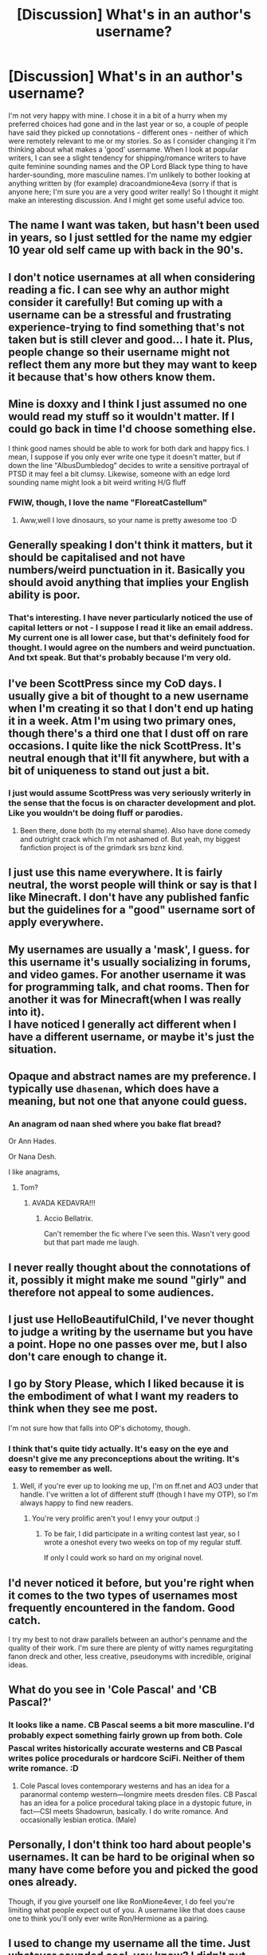 #+TITLE: [Discussion] What's in an author's username?

* [Discussion] What's in an author's username?
:PROPERTIES:
:Score: 12
:DateUnix: 1471427866.0
:DateShort: 2016-Aug-17
:FlairText: Discussion
:END:
I'm not very happy with mine. I chose it in a bit of a hurry when my preferred choices had gone and in the last year or so, a couple of people have said they picked up connotations - different ones - neither of which were remotely relevant to me or my stories. So as I consider changing it I'm thinking about what makes a 'good' username. When I look at popular writers, I can see a slight tendency for shipping/romance writers to have quite feminine sounding names and the OP Lord Black type thing to have harder-sounding, more masculine names. I'm unlikely to bother looking at anything written by (for example) dracoandmione4eva (sorry if that is anyone here; I'm sure you are a very good writer really! So I thought it might make an interesting discussion. And I might get some useful advice too.


** The name I want was taken, but hasn't been used in years, so I just settled for the name my edgier 10 year old self came up with back in the 90's.
:PROPERTIES:
:Author: Lord_Anarchy
:Score: 10
:DateUnix: 1471435186.0
:DateShort: 2016-Aug-17
:END:


** I don't notice usernames at all when considering reading a fic. I can see why an author might consider it carefully! But coming up with a username can be a stressful and frustrating experience-trying to find something that's not taken but is still clever and good... I hate it. Plus, people change so their username might not reflect them any more but they may want to keep it because that's how others know them.
:PROPERTIES:
:Author: boomberrybella
:Score: 6
:DateUnix: 1471446356.0
:DateShort: 2016-Aug-17
:END:


** Mine is doxxy and I think I just assumed no one would read my stuff so it wouldn't matter. If I could go back in time I'd choose something else.

I think good names should be able to work for both dark and happy fics. I mean, I suppose if you only ever write one type it doesn't matter, but if down the line "AlbusDumbledog" decides to write a sensitive portrayal of PTSD it may feel a bit clumsy. Likewise, someone with an edge lord sounding name might look a bit weird writing H/G fluff
:PROPERTIES:
:Author: FloreatCastellum
:Score: 7
:DateUnix: 1471429027.0
:DateShort: 2016-Aug-17
:END:

*** FWIW, though, I love the name "FloreatCastellum"
:PROPERTIES:
:Author: TychoTyrannosaurus
:Score: 6
:DateUnix: 1471450491.0
:DateShort: 2016-Aug-17
:END:

**** Aww,well I love dinosaurs, so your name is pretty awesome too :D
:PROPERTIES:
:Author: FloreatCastellum
:Score: 1
:DateUnix: 1471450882.0
:DateShort: 2016-Aug-17
:END:


** Generally speaking I don't think it matters, but it should be capitalised and not have numbers/weird punctuation in it. Basically you should avoid anything that implies your English ability is poor.
:PROPERTIES:
:Author: Taure
:Score: 7
:DateUnix: 1471442190.0
:DateShort: 2016-Aug-17
:END:

*** That's interesting. I have never particularly noticed the use of capital letters or not - I suppose I read it like an email address. My current one is all lower case, but that's definitely food for thought. I would agree on the numbers and weird punctuation. And txt speak. But that's probably because I'm very old.
:PROPERTIES:
:Score: 4
:DateUnix: 1471442511.0
:DateShort: 2016-Aug-17
:END:


** I've been ScottPress since my CoD days. I usually give a bit of thought to a new username when I'm creating it so that I don't end up hating it in a week. Atm I'm using two primary ones, though there's a third one that I dust off on rare occasions. I quite like the nick ScottPress. It's neutral enough that it'll fit anywhere, but with a bit of uniqueness to stand out just a bit.
:PROPERTIES:
:Author: ScottPress
:Score: 3
:DateUnix: 1471435915.0
:DateShort: 2016-Aug-17
:END:

*** I just would assume ScottPress was very seriously writerly in the sense that the focus is on character development and plot. Like you wouldn't be doing fluff or parodies.
:PROPERTIES:
:Author: riddlewriting
:Score: 3
:DateUnix: 1471462556.0
:DateShort: 2016-Aug-18
:END:

**** Been there, done both (to my eternal shame). Also have done comedy and outright crack which I'm not ashamed of. But yeah, my biggest fanfiction project is of the grimdark srs bznz kind.
:PROPERTIES:
:Author: ScottPress
:Score: 2
:DateUnix: 1471470015.0
:DateShort: 2016-Aug-18
:END:


** I just use this name everywhere. It is fairly neutral, the worst people will think or say is that I like Minecraft. I don't have any published fanfic but the guidelines for a "good" username sort of apply everywhere.
:PROPERTIES:
:Author: DZCreeper
:Score: 2
:DateUnix: 1471433392.0
:DateShort: 2016-Aug-17
:END:


** My usernames are usually a 'mask', I guess. for this username it's usually socializing in forums, and video games. For another username it was for programming talk, and chat rooms. Then for another it was for Minecraft(when I was really into it).\\
I have noticed I generally act different when I have a different username, or maybe it's just the situation.
:PROPERTIES:
:Author: Missing_Minus
:Score: 2
:DateUnix: 1471435066.0
:DateShort: 2016-Aug-17
:END:


** Opaque and abstract names are my preference. I typically use =dhasenan=, which does have a meaning, but not one that anyone could guess.
:PROPERTIES:
:Score: 2
:DateUnix: 1471458131.0
:DateShort: 2016-Aug-17
:END:

*** An anagram od naan shed where you bake flat bread?

Or Ann Hades.

Or Nana Desh.

I like anagrams,
:PROPERTIES:
:Author: viol8er
:Score: 2
:DateUnix: 1471458847.0
:DateShort: 2016-Aug-17
:END:

**** Tom?
:PROPERTIES:
:Score: 4
:DateUnix: 1471460541.0
:DateShort: 2016-Aug-17
:END:

***** AVADA KEDAVRA!!!
:PROPERTIES:
:Author: viol8er
:Score: 4
:DateUnix: 1471460608.0
:DateShort: 2016-Aug-17
:END:

****** Accio Bellatrix.

Can't remember the fic where I've seen this. Wasn't very good but that part made me laugh.
:PROPERTIES:
:Author: AnIndividualist
:Score: 2
:DateUnix: 1471507132.0
:DateShort: 2016-Aug-18
:END:


** I never really thought about the connotations of it, possibly it might make me sound "girly" and therefore not appeal to some audiences.
:PROPERTIES:
:Author: chatterchick
:Score: 2
:DateUnix: 1471468865.0
:DateShort: 2016-Aug-18
:END:


** I just use HelloBeautifulChild, I've never thought to judge a writing by the username but you have a point. Hope no one passes over me, but I also don't care enough to change it.
:PROPERTIES:
:Author: HelloBeautifulChild
:Score: 1
:DateUnix: 1471438061.0
:DateShort: 2016-Aug-17
:END:


** I go by Story Please, which I liked because it is the embodiment of what I want my readers to think when they see me post.

I'm not sure how that falls into OP's dichotomy, though.
:PROPERTIES:
:Author: Oniknight
:Score: 1
:DateUnix: 1471446041.0
:DateShort: 2016-Aug-17
:END:

*** I think that's quite tidy actually. It's easy on the eye and doesn't give me any preconceptions about the writing. It's easy to remember as well.
:PROPERTIES:
:Score: 1
:DateUnix: 1471447890.0
:DateShort: 2016-Aug-17
:END:

**** Well, if you're ever up to looking me up, I'm on ff.net and AO3 under that handle. I've written a lot of different stuff (though I have my OTP), so I'm always happy to find new readers.
:PROPERTIES:
:Author: Oniknight
:Score: 1
:DateUnix: 1471453667.0
:DateShort: 2016-Aug-17
:END:

***** You're very prolific aren't you! I envy your output :)
:PROPERTIES:
:Score: 1
:DateUnix: 1471468480.0
:DateShort: 2016-Aug-18
:END:

****** To be fair, I did participate in a writing contest last year, so I wrote a oneshot every two weeks on top of my regular stuff.

If only I could work so hard on my original novel.
:PROPERTIES:
:Author: Oniknight
:Score: 1
:DateUnix: 1471482751.0
:DateShort: 2016-Aug-18
:END:


** I'd never noticed it before, but you're right when it comes to the two types of usernames most frequently encountered in the fandom. Good catch.

I try my best to not draw parallels between an author's penname and the quality of their work. I'm sure there are plenty of witty names regurgitating fanon dreck and other, less creative, pseudonyms with incredible, original ideas.
:PROPERTIES:
:Author: MacsenWledig
:Score: 1
:DateUnix: 1471447860.0
:DateShort: 2016-Aug-17
:END:


** What do you see in 'Cole Pascal' and 'CB Pascal?'
:PROPERTIES:
:Author: viol8er
:Score: 1
:DateUnix: 1471449283.0
:DateShort: 2016-Aug-17
:END:

*** It looks like a name. CB Pascal seems a bit more masculine. I'd probably expect something fairly grown up from both. Cole Pascal writes historically accurate westerns and CB Pascal writes police procedurals or hardcore SciFi. Neither of them write romance. :D
:PROPERTIES:
:Score: 4
:DateUnix: 1471452524.0
:DateShort: 2016-Aug-17
:END:

**** Cole Pascal loves contemporary westerns and has an idea for a paranormal contemp western---longmire meets dresden files. CB Pascal has an idea for a police procedural taking place in a dystopic future, in fact---CSI meets Shadowrun, basically. I do write romance. And occasionally lesbian erotica. (Male)
:PROPERTIES:
:Author: viol8er
:Score: 2
:DateUnix: 1471458563.0
:DateShort: 2016-Aug-17
:END:


** Personally, I don't think too hard about people's usernames. It can be hard to be original when so many have come before you and picked the good ones already.

Though, if you give yourself one like RonMione4ever, I do feel you're limiting what people expect out of you. A username like that does cause one to think you'll only ever write Ron/Hermione as a pairing.
:PROPERTIES:
:Author: Lucylouluna
:Score: 1
:DateUnix: 1471463729.0
:DateShort: 2016-Aug-18
:END:


** I used to change my username all the time. Just whatever sounded cool, you know? I didn't put much thought into the connotations, I just wanted to not get bored of it within a few months.
:PROPERTIES:
:Author: Selethe
:Score: 1
:DateUnix: 1471465729.0
:DateShort: 2016-Aug-18
:END:


** I chose my pen name from a phrase in a song that was playing while I was creating my account: asecretchord. As far as I know, the site where it was created was not case sensitive at the time or I was just too lazy to make it upper and lower case. /shrugs/ At any rate, I like it and it's easy to remember. I have no idea what it might connote, but readers seem to like my stories, even if my ship is "problematic."
:PROPERTIES:
:Author: throwaway01091960
:Score: 1
:DateUnix: 1471469564.0
:DateShort: 2016-Aug-18
:END:


** As a reader I have never given it a second thought. As a writer mine (Relish Redshoes) was a nod to the first (and trifle obscure) fandom I ever wrote for.

It definitely isn't gushy or shippy, but isn't a butch, maschismo one either.

I suppose it sounds /vaguely/ saucy? I don't know if that's a good thing or not.
:PROPERTIES:
:Author: Judy-Lee
:Score: 1
:DateUnix: 1471472944.0
:DateShort: 2016-Aug-18
:END:

*** That seems familiar. Have I seen you in the Teacher's Lounge? Not recently though.
:PROPERTIES:
:Score: 1
:DateUnix: 1471516178.0
:DateShort: 2016-Aug-18
:END:

**** You sure have, I love the Teacher's Lounge though I hardly get there these days.
:PROPERTIES:
:Author: Judy-Lee
:Score: 1
:DateUnix: 1471517456.0
:DateShort: 2016-Aug-18
:END:


** I'm one of those people that frequently change or have a new username each week. I have been known through various sites and such as different names and they're normally somehow related to my personality.
:PROPERTIES:
:Author: ModernDayWeeaboo
:Score: 1
:DateUnix: 1471477409.0
:DateShort: 2016-Aug-18
:END:


** Generally letters, sometimes numbers and underscores.
:PROPERTIES:
:Author: Tiktalik
:Score: 1
:DateUnix: 1471481760.0
:DateShort: 2016-Aug-18
:END:


** Mine came from a nickname that I started using amongst the otaku that I hung around in school. It just stuck, and I couldn't tell you if it hints at the way I write things or what I write or not, since I'm so personally involved with the name.
:PROPERTIES:
:Score: 1
:DateUnix: 1471670444.0
:DateShort: 2016-Aug-20
:END:
